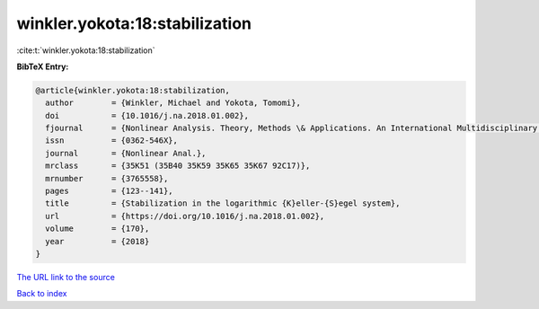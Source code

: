winkler.yokota:18:stabilization
===============================

:cite:t:`winkler.yokota:18:stabilization`

**BibTeX Entry:**

.. code-block:: bibtex

   @article{winkler.yokota:18:stabilization,
     author        = {Winkler, Michael and Yokota, Tomomi},
     doi           = {10.1016/j.na.2018.01.002},
     fjournal      = {Nonlinear Analysis. Theory, Methods \& Applications. An International Multidisciplinary Journal},
     issn          = {0362-546X},
     journal       = {Nonlinear Anal.},
     mrclass       = {35K51 (35B40 35K59 35K65 35K67 92C17)},
     mrnumber      = {3765558},
     pages         = {123--141},
     title         = {Stabilization in the logarithmic {K}eller-{S}egel system},
     url           = {https://doi.org/10.1016/j.na.2018.01.002},
     volume        = {170},
     year          = {2018}
   }

`The URL link to the source <https://doi.org/10.1016/j.na.2018.01.002>`__


`Back to index <../By-Cite-Keys.html>`__
